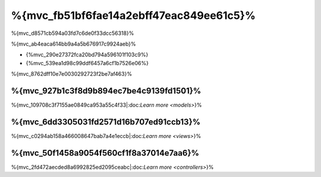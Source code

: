 %{mvc_fb51bf6fae14a2ebff47eac849ee61c5}%
====================
%{mvc_d8571cb594a03fd7c6de0f33dcc56318}%

%{mvc_ab4eaca614bb9a4a5b676917c9924aeb}%

* {%mvc_290e27372fca20bd794a596101f103c9%}
* {%mvc_539ea1d98c99ddf6457a6cf1b7526e06%}

%{mvc_8762dff10e7e0030292723f2be7af463}%

%{mvc_927b1c3f8d9b894ec7be4c9139fd1501}%
------
%{mvc_109708c3f7155ae0849ca953a55c4f33|:doc:`Learn more <models>`}%

%{mvc_6dd3305031fd2571d16b707ed91ccb13}%
-----
%{mvc_c0294ab158a466008647bab7a4e1eccb|:doc:`Learn more <views>`}%

%{mvc_50f1458a9054f560cf1f8a37014e7aa6}%
-----------
%{mvc_2fd472aecded8a6992825ed2095ceabc|:doc:`Learn more <controllers>`}%

